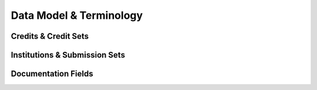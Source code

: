 .. _terminology:

Data Model & Terminology
========================

Credits & Credit Sets
---------------------

Institutions & Submission Sets
------------------------------

Documentation Fields
--------------------

